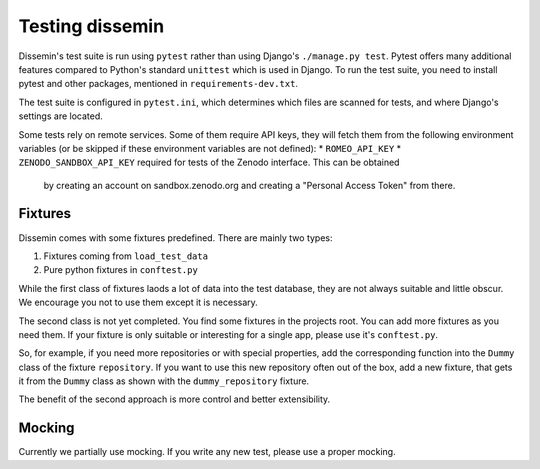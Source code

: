 .. _page-docs:

Testing dissemin
================

Dissemin's test suite is run using ``pytest`` rather than using Django's ``./manage.py test``.
Pytest offers many additional features compared to Python's standard ``unittest`` which
is used in Django. To run the test suite, you need to install pytest and other packages,
mentioned in ``requirements-dev.txt``.

The test suite is configured in ``pytest.ini``, which determines which files are scanned
for tests, and where Django's settings are located.

Some tests rely on remote services. Some of them require API keys, they will fetch them
from the following environment variables (or be skipped if these environment variables are
not defined):
* ``ROMEO_API_KEY`` 
* ``ZENODO_SANDBOX_API_KEY`` required for tests of the Zenodo interface. This can be obtained
  by creating an account on sandbox.zenodo.org and creating a "Personal Access Token" from there.

Fixtures
--------

Dissemin comes with some fixtures predefined. There are mainly two types:

1. Fixtures coming from ``load_test_data``
2. Pure python fixtures in ``conftest.py``

While the first class of fixtures laods a lot of data into the test database, they are not always suitable and little obscur. We encourage you not to use them except it is necessary.

The second class is not yet completed. You find some fixtures in the projects root. You can add more fixtures as you need them. If your fixture is only suitable or interesting for a single app, please use it's ``conftest.py``.

So, for example, if you need more repositories or with special properties, add the corresponding function into the ``Dummy`` class of the fixture ``repository``. If you want to use this new repository often out of the box, add a new fixture, that gets it from the ``Dummy`` class as shown with the ``dummy_repository`` fixture.

The benefit of the second approach is more control and better extensibility.

Mocking
-------

Currently we partially use mocking. If you write any new test, please use a proper mocking.
